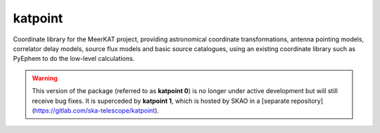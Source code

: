 katpoint
========

Coordinate library for the MeerKAT project, providing astronomical coordinate
transformations, antenna pointing models, correlator delay models, source flux
models and basic source catalogues, using an existing coordinate library such
as PyEphem to do the low-level calculations.

.. warning::
    This version of the package (referred to as **katpoint 0**) is no
    longer under active development but will still receive bug fixes.
    It is superceded by **katpoint 1**, which is hosted by SKAO in a
    [separate repository](https://gitlab.com/ska-telescope/katpoint).
